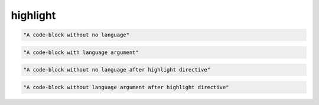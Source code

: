 highlight
---------

.. code-block::

   "A code-block without no language"

.. code-block:: python2

   "A code-block with language argument"

.. highlight:: python3

.. code-block::

   "A code-block without no language after highlight directive"

.. code-block:: python2

   "A code-block without language argument after highlight directive"
